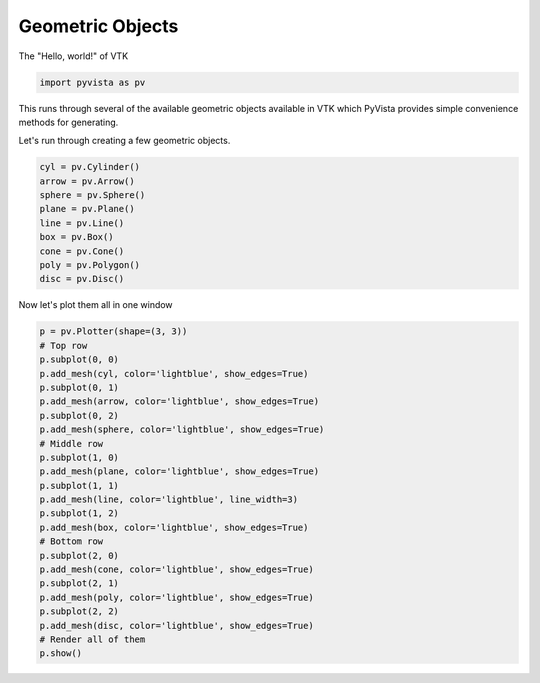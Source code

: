 
.. DO NOT EDIT.
.. THIS FILE WAS AUTOMATICALLY GENERATED BY SPHINX-GALLERY.
.. TO MAKE CHANGES, EDIT THE SOURCE PYTHON FILE:
.. "examples/00-load/create-geometric-objects.py"
.. LINE NUMBERS ARE GIVEN BELOW.

.. only:: html

    .. note::
        :class: sphx-glr-download-link-note

        :ref:`Go to the end <sphx_glr_download_examples_00-load_create-geometric-objects.py>`
        to download the full example code

.. rst-class:: sphx-glr-example-title

.. _sphx_glr_examples_00-load_create-geometric-objects.py:


.. _geometric_example:

Geometric Objects
~~~~~~~~~~~~~~~~~

The "Hello, world!" of VTK

.. GENERATED FROM PYTHON SOURCE LINES 9-11

.. code-block:: default

    import pyvista as pv








.. GENERATED FROM PYTHON SOURCE LINES 12-16

This runs through several of the available geometric objects available in
VTK which PyVista provides simple convenience methods for generating.

Let's run through creating a few geometric objects.

.. GENERATED FROM PYTHON SOURCE LINES 16-27

.. code-block:: default


    cyl = pv.Cylinder()
    arrow = pv.Arrow()
    sphere = pv.Sphere()
    plane = pv.Plane()
    line = pv.Line()
    box = pv.Box()
    cone = pv.Cone()
    poly = pv.Polygon()
    disc = pv.Disc()








.. GENERATED FROM PYTHON SOURCE LINES 28-29

Now let's plot them all in one window

.. GENERATED FROM PYTHON SOURCE LINES 29-54

.. code-block:: default


    p = pv.Plotter(shape=(3, 3))
    # Top row
    p.subplot(0, 0)
    p.add_mesh(cyl, color='lightblue', show_edges=True)
    p.subplot(0, 1)
    p.add_mesh(arrow, color='lightblue', show_edges=True)
    p.subplot(0, 2)
    p.add_mesh(sphere, color='lightblue', show_edges=True)
    # Middle row
    p.subplot(1, 0)
    p.add_mesh(plane, color='lightblue', show_edges=True)
    p.subplot(1, 1)
    p.add_mesh(line, color='lightblue', line_width=3)
    p.subplot(1, 2)
    p.add_mesh(box, color='lightblue', show_edges=True)
    # Bottom row
    p.subplot(2, 0)
    p.add_mesh(cone, color='lightblue', show_edges=True)
    p.subplot(2, 1)
    p.add_mesh(poly, color='lightblue', show_edges=True)
    p.subplot(2, 2)
    p.add_mesh(disc, color='lightblue', show_edges=True)
    # Render all of them
    p.show()







.. tab-set::



   .. tab-item:: Static Scene



            
     .. image-sg:: /examples/00-load/images/sphx_glr_create-geometric-objects_001.png
        :alt: create geometric objects
        :srcset: /examples/00-load/images/sphx_glr_create-geometric-objects_001.png
        :class: sphx-glr-single-img
     


   .. tab-item:: Interactive Scene



       .. offlineviewer:: /home/runner/work/pyvista-doc-translations/pyvista-doc-translations/pyvista/doc/source/examples/00-load/images/sphx_glr_create-geometric-objects_001.vtksz







.. rst-class:: sphx-glr-timing

   **Total running time of the script:** (0 minutes 0.446 seconds)


.. _sphx_glr_download_examples_00-load_create-geometric-objects.py:

.. only:: html

  .. container:: sphx-glr-footer sphx-glr-footer-example




    .. container:: sphx-glr-download sphx-glr-download-python

      :download:`Download Python source code: create-geometric-objects.py <create-geometric-objects.py>`

    .. container:: sphx-glr-download sphx-glr-download-jupyter

      :download:`Download Jupyter notebook: create-geometric-objects.ipynb <create-geometric-objects.ipynb>`


.. only:: html

 .. rst-class:: sphx-glr-signature

    `Gallery generated by Sphinx-Gallery <https://sphinx-gallery.github.io>`_
